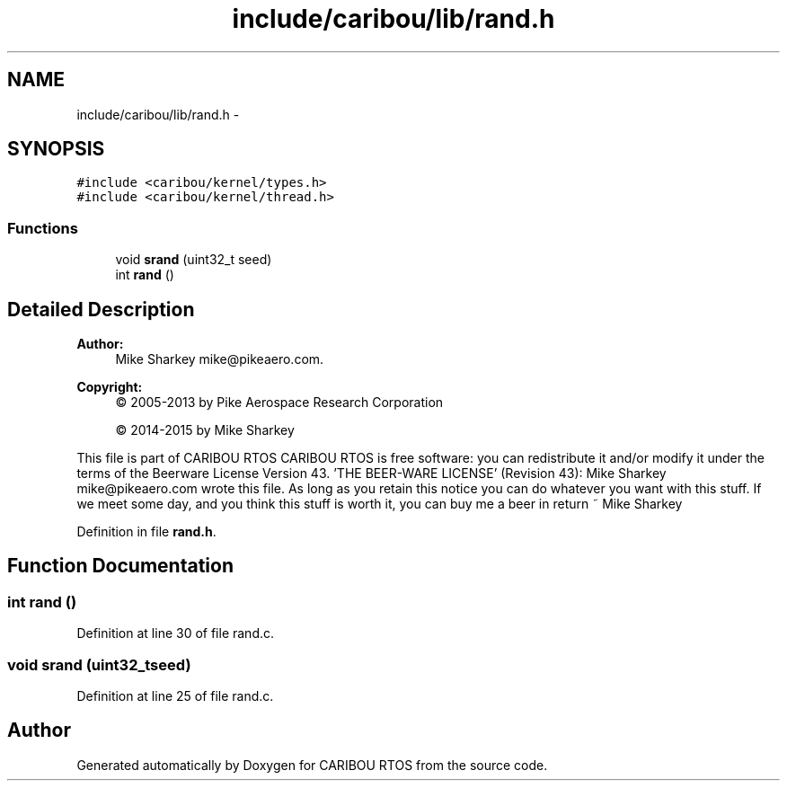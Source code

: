 .TH "include/caribou/lib/rand.h" 3 "Thu Dec 29 2016" "Version 0.9" "CARIBOU RTOS" \" -*- nroff -*-
.ad l
.nh
.SH NAME
include/caribou/lib/rand.h \- 
.SH SYNOPSIS
.br
.PP
\fC#include <caribou/kernel/types\&.h>\fP
.br
\fC#include <caribou/kernel/thread\&.h>\fP
.br

.SS "Functions"

.in +1c
.ti -1c
.RI "void \fBsrand\fP (uint32_t seed)"
.br
.ti -1c
.RI "int \fBrand\fP ()"
.br
.in -1c
.SH "Detailed Description"
.PP 

.PP
.PP
\fBAuthor:\fP
.RS 4
Mike Sharkey mike@pikeaero.com\&. 
.RE
.PP
\fBCopyright:\fP
.RS 4
© 2005-2013 by Pike Aerospace Research Corporation 
.PP
© 2014-2015 by Mike Sharkey
.RE
.PP
This file is part of CARIBOU RTOS CARIBOU RTOS is free software: you can redistribute it and/or modify it under the terms of the Beerware License Version 43\&. 'THE BEER-WARE LICENSE' (Revision 43): Mike Sharkey mike@pikeaero.com wrote this file\&. As long as you retain this notice you can do whatever you want with this stuff\&. If we meet some day, and you think this stuff is worth it, you can buy me a beer in return ~ Mike Sharkey 
.PP
Definition in file \fBrand\&.h\fP\&.
.SH "Function Documentation"
.PP 
.SS "int rand ()"

.PP
Definition at line 30 of file rand\&.c\&.
.SS "void srand (uint32_tseed)"

.PP
Definition at line 25 of file rand\&.c\&.
.SH "Author"
.PP 
Generated automatically by Doxygen for CARIBOU RTOS from the source code\&.

